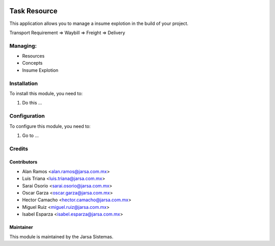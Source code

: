 .. image:: https://img.shields.io/badge/licence-AGPL--3-blue.svg
   :target: http://www.gnu.org/licenses/agpl-3.0-standalone.html
   :alt: License: AGPL-3

===========================
Task Resource
===========================

This application allows you to manage a insume explotion in the build of your project.

Transport Requirement => Waybill => Freight => Delivery

Managing:
=========
* Resources
* Concepts
* Insume Explotion


Installation
============

To install this module, you need to:

#. Do this ...

Configuration
=============

To configure this module, you need to:

#. Go to ...

Credits
=======

Contributors
------------
* Alan Ramos <alan.ramos@jarsa.com.mx>
* Luis Triana <luis.triana@jarsa.com.mx>
* Sarai Osorio <sarai.osorio@jarsa.com.mx>
* Oscar Garza <oscar.garza@jarsa.com.mx>
* Hector Camacho <hector.camacho@jarsa.com.mx>
* Miguel Ruiz <miguel.ruiz@jarsa.com.mx>
* Isabel Esparza <isabel.esparza@jarsa.com.mx>

Maintainer
----------

.. image:: http://www.jarsa.com.mx/logo.png
   :alt: Jarsa Sistemas, S.A. de C.V.
   :target: http://www.jarsa.com.mx

This module is maintained by the Jarsa Sistemas.
